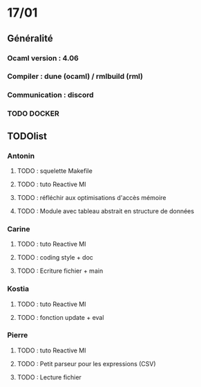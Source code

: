 * 17/01
** Généralité 
*** Ocaml version : 4.06
*** Compiler : dune (ocaml) / rmlbuild (rml) 
*** Communication : discord 
*** TODO DOCKER
** TODOlist  
*** Antonin
**** TODO : squelette Makefile
**** TODO : tuto Reactive Ml
**** TODO : réfléchir aux optimisations d'accès mémoire 
**** TODO : Module avec tableau abstrait en structure de données
*** Carine
**** TODO : tuto Reactive Ml
**** TODO : coding style + doc
**** TODO : Ecriture fichier + main
*** Kostia
**** TODO : tuto Reactive Ml
**** TODO : fonction update + eval
*** Pierre
**** TODO : tuto Reactive Ml
**** TODO : Petit parseur pour les expressions (CSV)
**** TODO : Lecture fichier 
